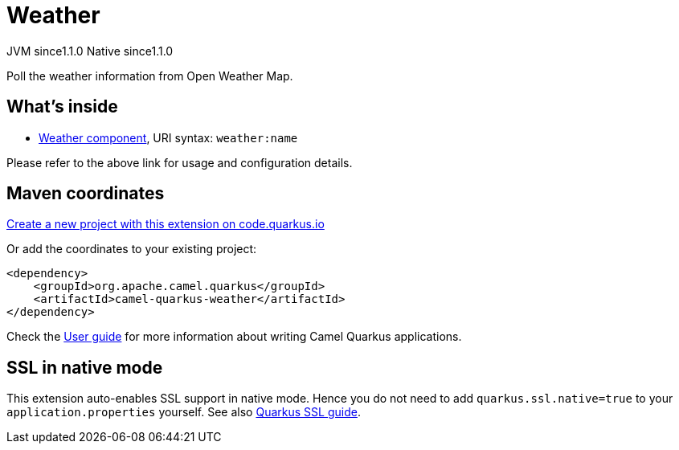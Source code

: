 // Do not edit directly!
// This file was generated by camel-quarkus-maven-plugin:update-extension-doc-page
= Weather
:linkattrs:
:cq-artifact-id: camel-quarkus-weather
:cq-native-supported: true
:cq-status: Stable
:cq-status-deprecation: Stable
:cq-description: Poll the weather information from Open Weather Map.
:cq-deprecated: false
:cq-jvm-since: 1.1.0
:cq-native-since: 1.1.0

[.badges]
[.badge-key]##JVM since##[.badge-supported]##1.1.0## [.badge-key]##Native since##[.badge-supported]##1.1.0##

Poll the weather information from Open Weather Map.

== What's inside

* xref:{cq-camel-components}::weather-component.adoc[Weather component], URI syntax: `weather:name`

Please refer to the above link for usage and configuration details.

== Maven coordinates

https://code.quarkus.io/?extension-search=camel-quarkus-weather[Create a new project with this extension on code.quarkus.io, window="_blank"]

Or add the coordinates to your existing project:

[source,xml]
----
<dependency>
    <groupId>org.apache.camel.quarkus</groupId>
    <artifactId>camel-quarkus-weather</artifactId>
</dependency>
----

Check the xref:user-guide/index.adoc[User guide] for more information about writing Camel Quarkus applications.

== SSL in native mode

This extension auto-enables SSL support in native mode. Hence you do not need to add
`quarkus.ssl.native=true` to your `application.properties` yourself. See also
https://quarkus.io/guides/native-and-ssl[Quarkus SSL guide].
